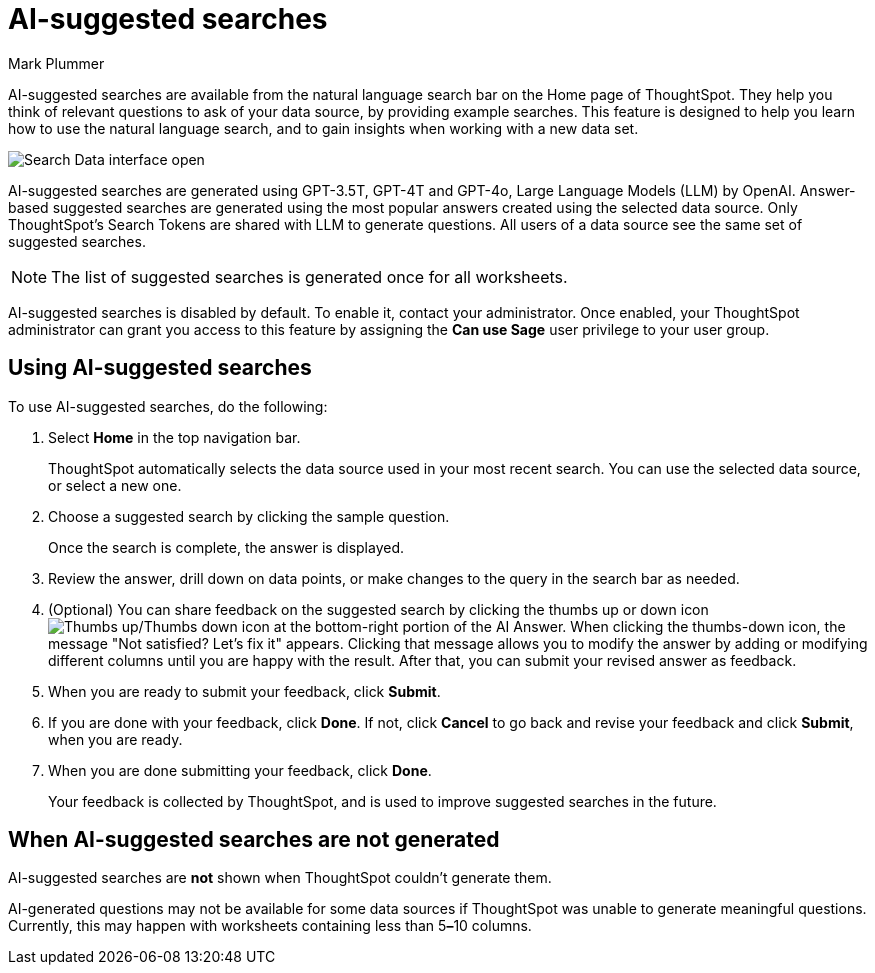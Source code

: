 = AI-suggested searches
:last_updated: 5/20/2024
:linkattrs:
:experimental:
:page-layout: default-cloud
:page-aliases:
:author: Mark Plummer
:description: AI-suggested searches help you think of business questions for your data.
:jira: SCAL-202384 (9.10.5.cl update to seed questions), SCAL-186893, SCAL-214359, SCAL-220461

AI-suggested searches are available from the natural language search bar on the Home page of ThoughtSpot. They help you think of relevant questions to ask of your data source, by providing example searches. This feature is designed to help you learn how to use the natural language search, and to gain insights when working with a new data set.

image::searches-ai-suggested.png[Search Data interface open, displaying three AI-suggested searches]

AI-suggested searches are generated using GPT-3.5T, GPT-4T and GPT-4o, Large Language Models (LLM) by OpenAI. Answer-based suggested searches are generated using the most popular answers created using the selected data source.  Only ThoughtSpot’s Search Tokens are shared with LLM to generate questions.  All users of a data source see the same set of suggested searches.

NOTE: The list of suggested searches is generated once for all worksheets.

****
AI-suggested searches is disabled by default. To enable it, contact your administrator. Once enabled, your ThoughtSpot administrator can grant you access to this feature by assigning the *Can use Sage* user privilege to your user group.
****

== Using AI-suggested searches

To use AI-suggested searches, do the following:

. Select *Home* in the top navigation bar.
+
ThoughtSpot automatically selects the data source used in your most recent search. You can use the selected data source, or select a new one.

. Choose a suggested search by clicking the sample question.
+
Once the search is complete, the answer is displayed.
. Review the answer, drill down on data points, or make changes to the query in the search bar as needed.
. (Optional) You can share feedback on the suggested search by clicking the thumbs up or down icon image:thumb_up_down.png[Thumbs up/Thumbs down icon] at the bottom-right portion of the AI Answer. When clicking the thumbs-down icon, the message  "Not satisfied? Let's fix it" appears. Clicking that message allows you to modify the answer by adding or modifying different columns until you are happy with the result. After that, you can submit your revised answer as feedback.
. When you are ready to submit your feedback, click *Submit*.
. If you are done with your feedback, click *Done*. If not, click *Cancel* to go back and revise your feedback and click *Submit*, when you are ready.
. When you are done submitting your feedback, click *Done*.
+
Your feedback is collected by ThoughtSpot, and is used to improve suggested searches in the future.

== When AI-suggested searches are not generated

AI-suggested searches are *not* shown when ThoughtSpot couldn't generate them.

AI-generated questions may not be available for some data sources if ThoughtSpot was unable to generate meaningful questions. Currently, this may happen with worksheets containing less than 5**&#8211;**10 columns.
